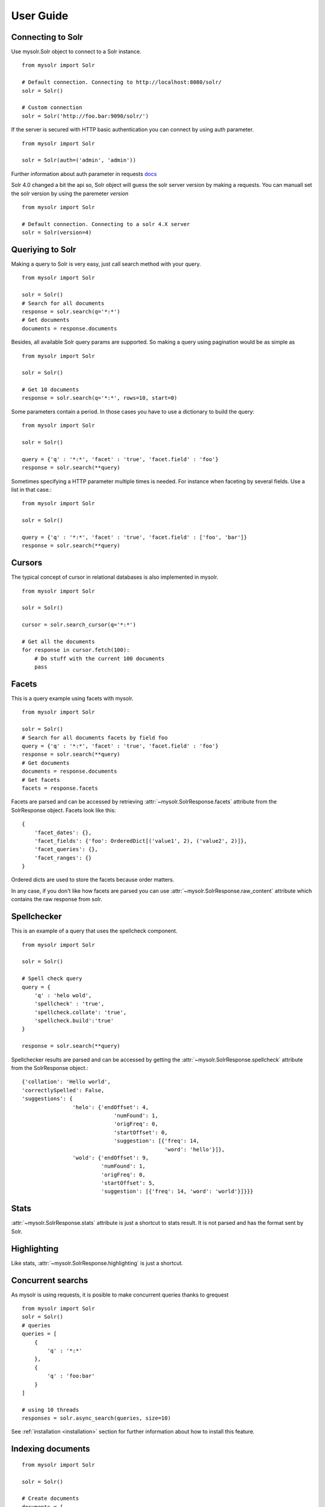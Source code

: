 .. _userguide:


User Guide
==========

Connecting to Solr
------------------

Use mysolr.Solr object to connect to a Solr instance.

::

    from mysolr import Solr

    # Default connection. Connecting to http://localhost:8080/solr/
    solr = Solr()

    # Custom connection
    solr = Solr('http://foo.bar:9090/solr/')

If the server is secured with HTTP basic authentication you can connect by 
using auth parameter.

::

    from mysolr import Solr

    solr = Solr(auth=('admin', 'admin'))


Further information about auth parameter in requests docs_

.. versionadded:: 0.8

Solr 4.0 changed a bit the api so, Solr object will guess the solr server
version by making a requests. You can manuall set the solr version by using
the paremeter *version*

::

    from mysolr import Solr

    # Default connection. Connecting to a solr 4.X server
    solr = Solr(version=4)


Queriying to Solr
-----------------

Making a query to Solr is very easy, just call search method with your query.

::

    from mysolr import Solr

    solr = Solr()
    # Search for all documents
    response = solr.search(q='*:*')
    # Get documents
    documents = response.documents

Besides, all available Solr query params are supported. So making a query
using pagination would be as simple as ::

    from mysolr import Solr

    solr = Solr()

    # Get 10 documents
    response = solr.search(q='*:*', rows=10, start=0)

Some parameters contain a period. In those cases you have to use a dictionary to
build the query::

    from mysolr import Solr

    solr = Solr()

    query = {'q' : '*:*', 'facet' : 'true', 'facet.field' : 'foo'}
    response = solr.search(**query)


Sometimes specifying a HTTP parameter multiple times is needed. For instance
when faceting by several fields. Use a list in that case.::

    from mysolr import Solr

    solr = Solr()

    query = {'q' : '*:*', 'facet' : 'true', 'facet.field' : ['foo', 'bar']}
    response = solr.search(**query)


Cursors
-------

The typical concept of cursor in relational databases is also implemented in 
mysolr.

::

    from mysolr import Solr

    solr = Solr()

    cursor = solr.search_cursor(q='*:*')

    # Get all the documents
    for response in cursor.fetch(100):
        # Do stuff with the current 100 documents
        pass


Facets
------

This is a query example using facets with mysolr.

::

    from mysolr import Solr

    solr = Solr()
    # Search for all documents facets by field foo
    query = {'q' : '*:*', 'facet' : 'true', 'facet.field' : 'foo'}
    response = solr.search(**query)
    # Get documents
    documents = response.documents
    # Get facets
    facets = response.facets

Facets are parsed and can be accessed by retrieving :attr:`~mysolr.SolrResponse.facets`
attribute from the SolrResponse object. Facets look like this::

    {
        'facet_dates': {},
        'facet_fields': {'foo': OrderedDict[('value1', 2), ('value2', 2)]},
        'facet_queries': {},
        'facet_ranges': {}
    }

Ordered dicts are used to store the facets because order matters.

In any case, if you don't like how facets are parsed you can use 
:attr:`~mysolr.SolrResponse.raw_content` attribute which contains the raw
response from solr.


Spellchecker
------------

This is an example of a query that uses the spellcheck component.

::

    from mysolr import Solr

    solr = Solr()

    # Spell check query
    query = {
        'q' : 'helo wold',
        'spellcheck' : 'true',
        'spellcheck.collate': 'true',
        'spellcheck.build':'true'
    }

    response = solr.search(**query)


Spellchecker results are parsed and can be accessed by getting the 
:attr:`~mysolr.SolrResponse.spellcheck` attribute from the SolrResponse object.::

    {'collation': 'Hello world',
    'correctlySpelled': False,
    'suggestions': {
                    'helo': {'endOffset': 4,
                                 'numFound': 1,
                                 'origFreq': 0,
                                 'startOffset': 0,
                                 'suggestion': [{'freq': 14,
                                                 'word': 'hello'}]},
                    'wold': {'endOffset': 9,
                             'numFound': 1,
                             'origFreq': 0,
                             'startOffset': 5,
                             'suggestion': [{'freq': 14, 'word': 'world'}]}}}

Stats
-----

:attr:`~mysolr.SolrResponse.stats` attribute is just a shortcut to stats result.
It is not parsed and has the format sent by Solr.


Highlighting
------------

Like stats, :attr:`~mysolr.SolrResponse.highlighting` is just a shortcut.


Concurrent searchs
------------------

As mysolr is using requests, it is posible to make concurrent queries thanks to
grequest ::

    from mysolr import Solr
    solr = Solr()
    # queries
    queries = [
        {
            'q' : '*:*'
        },
        {
            'q' : 'foo:bar'
        }
    ]

    # using 10 threads
    responses = solr.async_search(queries, size=10)

See :ref:`installation <installation>` section for further information about how
to install this feature.


Indexing documents
------------------
::

    from mysolr import Solr

    solr = Solr()

    # Create documents
    documents = [
        {'id' : 1,
         'field1' : 'foo'
        },
        {'id' : 2,
         'field2' : 'bar'
        } 
    ]
    # Index using json is faster!
    solr.update(documents, 'json', commit=False)

    # Manual commit
    solr.commit()

.. _docs: http://docs.python-requests.org/en/latest/user/quickstart/#basic-authentication